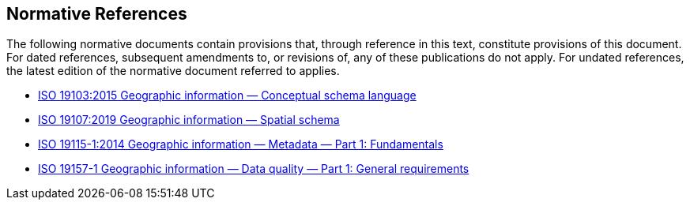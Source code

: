 == Normative References

The following normative documents contain provisions that, through reference in this text, constitute provisions of this document. For dated references, subsequent amendments to, or revisions of, any of these publications do not apply. For undated references, the latest edition of the normative document referred to applies.

* http://www.iso.org/standard/56734.html[ISO 19103:2015 Geographic information — Conceptual schema language]
* https://www.iso.org/standard/66175.html[ISO 19107:2019 Geographic information — Spatial schema]
* https://www.iso.org/standard/53798.html[ISO 19115-1:2014 Geographic information — Metadata — Part 1: Fundamentals]
* https://www.iso.org/standard/78900.html[ISO 19157-1 Geographic information — Data quality — Part 1: General requirements]